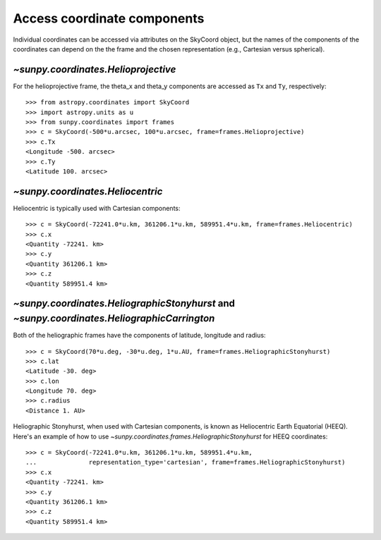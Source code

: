 
Access coordinate components
----------------------------

Individual coordinates can be accessed via attributes on the SkyCoord object,
but the names of the components of the coordinates can depend on the the frame and the chosen
representation (e.g., Cartesian versus spherical).

`~sunpy.coordinates.Helioprojective`
^^^^^^^^^^^^^^^^^^^^^^^^^^^^^^^^^^^^

For the helioprojective frame, the theta_x and theta_y components are accessed as
``Tx`` and ``Ty``, respectively::

  >>> from astropy.coordinates import SkyCoord
  >>> import astropy.units as u
  >>> from sunpy.coordinates import frames
  >>> c = SkyCoord(-500*u.arcsec, 100*u.arcsec, frame=frames.Helioprojective)
  >>> c.Tx
  <Longitude -500. arcsec>
  >>> c.Ty
  <Latitude 100. arcsec>

`~sunpy.coordinates.Heliocentric`
^^^^^^^^^^^^^^^^^^^^^^^^^^^^^^^^^

Heliocentric is typically used with Cartesian components::

  >>> c = SkyCoord(-72241.0*u.km, 361206.1*u.km, 589951.4*u.km, frame=frames.Heliocentric)
  >>> c.x
  <Quantity -72241. km>
  >>> c.y
  <Quantity 361206.1 km>
  >>> c.z
  <Quantity 589951.4 km>

`~sunpy.coordinates.HeliographicStonyhurst` and `~sunpy.coordinates.HeliographicCarrington`
^^^^^^^^^^^^^^^^^^^^^^^^^^^^^^^^^^^^^^^^^^^^^^^^^^^^^^^^^^^^^^^^^^^^^^^^^^^^^^^^^^^^^^^^^^^

Both of the heliographic frames have the components of latitude, longitude and radius::

   >>> c = SkyCoord(70*u.deg, -30*u.deg, 1*u.AU, frame=frames.HeliographicStonyhurst)
   >>> c.lat
   <Latitude -30. deg>
   >>> c.lon
   <Longitude 70. deg>
   >>> c.radius
   <Distance 1. AU>

Heliographic Stonyhurst, when used with Cartesian components, is known as Heliocentric
Earth Equatorial (HEEQ).  Here's an example of how to use
`~sunpy.coordinates.frames.HeliographicStonyhurst` for HEEQ coordinates::

  >>> c = SkyCoord(-72241.0*u.km, 361206.1*u.km, 589951.4*u.km,
  ...              representation_type='cartesian', frame=frames.HeliographicStonyhurst)
  >>> c.x
  <Quantity -72241. km>
  >>> c.y
  <Quantity 361206.1 km>
  >>> c.z
  <Quantity 589951.4 km>
